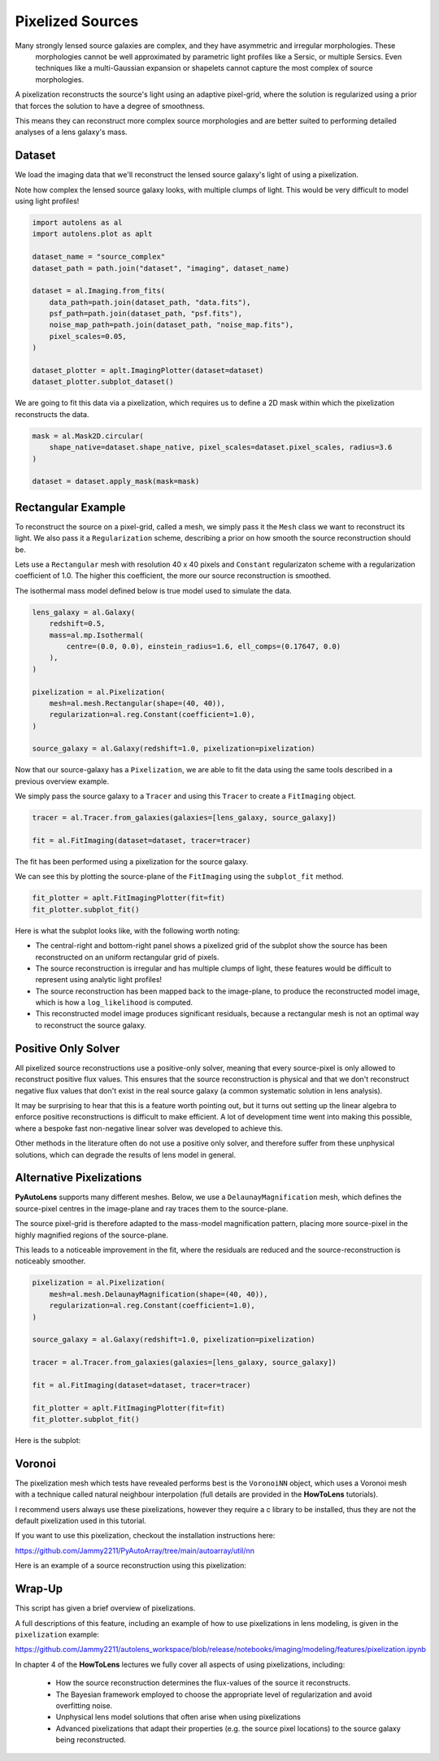 .. _overview_5_pixelizations:

Pixelized Sources
=================

Many strongly lensed source galaxies are complex, and they have asymmetric and irregular morphologies. These
 morphologies cannot be well approximated by parametric light profiles like a Sersic, or multiple Sersics. Even
 techniques like a multi-Gaussian expansion or shapelets cannot capture the most complex of source morphologies.

A pixelization reconstructs the source's light using an adaptive pixel-grid, where the solution is regularized using a
prior that forces the solution to have a degree of smoothness.

This means they can reconstruct more complex source morphologies and are better suited to performing detailed analyses
of a lens galaxy's mass.

Dataset
-------

We load the imaging data that we'll reconstruct the lensed source galaxy's light of using a pixelization.

Note how complex the lensed source galaxy looks, with multiple clumps of light. This would be very difficult to
model using light profiles!

.. code-block:: python

    import autolens as al
    import autolens.plot as aplt

    dataset_name = "source_complex"
    dataset_path = path.join("dataset", "imaging", dataset_name)

    dataset = al.Imaging.from_fits(
        data_path=path.join(dataset_path, "data.fits"),
        psf_path=path.join(dataset_path, "psf.fits"),
        noise_map_path=path.join(dataset_path, "noise_map.fits"),
        pixel_scales=0.05,
    )

    dataset_plotter = aplt.ImagingPlotter(dataset=dataset)
    dataset_plotter.subplot_dataset()

.. image:: https://github.com/Jammy2211/PyAutoLens/blob/main/docs/overview/images/overview_5_pixelizations/0_subplot_dataset.png?raw=true
  :width: 800
  :alt: Alternative text

We are going to fit this data via a pixelization, which requires us to define a 2D mask within which the pixelization
reconstructs the data.

.. code-block:: python

    mask = al.Mask2D.circular(
        shape_native=dataset.shape_native, pixel_scales=dataset.pixel_scales, radius=3.6
    )

    dataset = dataset.apply_mask(mask=mask)

Rectangular Example
-------------------

To reconstruct the source on a pixel-grid, called a mesh, we simply pass it the ``Mesh`` class we want to reconstruct its
light. We also pass it a ``Regularization`` scheme, describing a prior on how smooth the source reconstruction should be.

Lets use a ``Rectangular`` mesh with resolution 40 x 40 pixels and ``Constant`` regularizaton scheme with a
regularization coefficient of 1.0. The higher this coefficient, the more our source reconstruction is smoothed.

The isothermal mass model defined below is true model used to simulate the data.

.. code-block:: python

    lens_galaxy = al.Galaxy(
        redshift=0.5,
        mass=al.mp.Isothermal(
            centre=(0.0, 0.0), einstein_radius=1.6, ell_comps=(0.17647, 0.0)
        ),
    )

    pixelization = al.Pixelization(
        mesh=al.mesh.Rectangular(shape=(40, 40)),
        regularization=al.reg.Constant(coefficient=1.0),
    )

    source_galaxy = al.Galaxy(redshift=1.0, pixelization=pixelization)

Now that our source-galaxy has a ``Pixelization``, we are able to fit the data using the same tools described in
a previous overview example.

We simply pass the source galaxy to a ``Tracer`` and using this ``Tracer`` to create a ``FitImaging`` object.

.. code-block:: python

    tracer = al.Tracer.from_galaxies(galaxies=[lens_galaxy, source_galaxy])

    fit = al.FitImaging(dataset=dataset, tracer=tracer)

The fit has been performed using a pixelization for the source galaxy.

We can see this by plotting the source-plane of the ``FitImaging`` using the ``subplot_fit`` method.

.. code-block:: python

    fit_plotter = aplt.FitImagingPlotter(fit=fit)
    fit_plotter.subplot_fit()

Here is what the subplot looks like, with the following worth noting:

- The central-right and bottom-right panel shows a pixelized grid of the subplot show the source has been reconstructed
  on an uniform rectangular grid of pixels.

- The source reconstruction is irregular and has multiple clumps of light, these features would be difficult to
  represent using analytic light profiles!

- The source reconstruction has been mapped back to the image-plane, to produce the reconstructed model image, which
  is how a ``log_likelihood`` is computed.

- This reconstructed model image produces significant residuals, because a rectangular mesh is not an optimal way to
  reconstruct the source galaxy.

.. image:: https://github.com/Jammy2211/PyAutoLens/blob/main/docs/overview/images/overview_5_pixelizations/1_subplot_fit.png?raw=true
  :width: 800
  :alt: Alternative text

Positive Only Solver
--------------------

All pixelized source reconstructions use a positive-only solver, meaning that every source-pixel is only allowed
to reconstruct positive flux values. This ensures that the source reconstruction is physical and that we don't
reconstruct negative flux values that don't exist in the real source galaxy (a common systematic solution in lens
analysis).

It may be surprising to hear that this is a feature worth pointing out, but it turns out setting up the linear algebra
to enforce positive reconstructions is difficult to make efficient. A lot of development time went into making this
possible, where a bespoke fast non-negative linear solver was developed to achieve this.

Other methods in the literature often do not use a positive only solver, and therefore suffer from these
unphysical solutions, which can degrade the results of lens model in general.

Alternative Pixelizations
-------------------------

**PyAutoLens** supports many different meshes. Below, we use a ``DelaunayMagnification`` mesh, which defines
the source-pixel centres in the image-plane and ray traces them to the source-plane.

The source pixel-grid is therefore adapted to the mass-model magnification pattern, placing more source-pixel in the
highly magnified regions of the source-plane.

This leads to a noticeable improvement in the fit, where the residuals are reduced and the source-reconstruction
is noticeably smoother.

.. code-block:: python

    pixelization = al.Pixelization(
        mesh=al.mesh.DelaunayMagnification(shape=(40, 40)),
        regularization=al.reg.Constant(coefficient=1.0),
    )

    source_galaxy = al.Galaxy(redshift=1.0, pixelization=pixelization)

    tracer = al.Tracer.from_galaxies(galaxies=[lens_galaxy, source_galaxy])

    fit = al.FitImaging(dataset=dataset, tracer=tracer)

    fit_plotter = aplt.FitImagingPlotter(fit=fit)
    fit_plotter.subplot_fit()

Here is the subplot:

.. image:: https://github.com/Jammy2211/PyAutoLens/blob/main/docs/overview/images/overview_5_pixelizations/2_subplot_fit.png?raw=true
  :width: 800
  :alt: Alternative text

Voronoi
-------

The pixelization mesh which tests have revealed performs best is the ``VoronoiNN`` object, which uses a Voronoi
mesh with a technique called natural neighbour interpolation (full details are provided in the **HowToLens**
tutorials).

I recommend users always use these pixelizations, however they require a c library to be installed, thus they are
not the default pixelization used in this tutorial.

If you want to use this pixelization, checkout the installation instructions here:

https://github.com/Jammy2211/PyAutoArray/tree/main/autoarray/util/nn

Here is an example of a source reconstruction using this pixelization:

.. image:: https://github.com/Jammy2211/PyAutoLens/blob/main/docs/overview/images/overview_5_pixelizations/3_reconstruction.png?raw=true
  :width: 600
  :alt: Alternative text

Wrap-Up
-------

This script has given a brief overview of pixelizations.

A full descriptions of this feature, including an example of how to use pixelizations in lens modeling,
is given in the ``pixelization`` example:

https://github.com/Jammy2211/autolens_workspace/blob/release/notebooks/imaging/modeling/features/pixelization.ipynb

In chapter 4 of the **HowToLens** lectures we fully cover all aspects of using pixelizations, including:

 - How the source reconstruction determines the flux-values of the source it reconstructs.
 - The Bayesian framework employed to choose the appropriate level of regularization and avoid overfitting noise.
 - Unphysical lens model solutions that often arise when using pixelizations
 - Advanced pixelizations that adapt their properties (e.g. the source pixel locations) to the source galaxy being
   reconstructed.